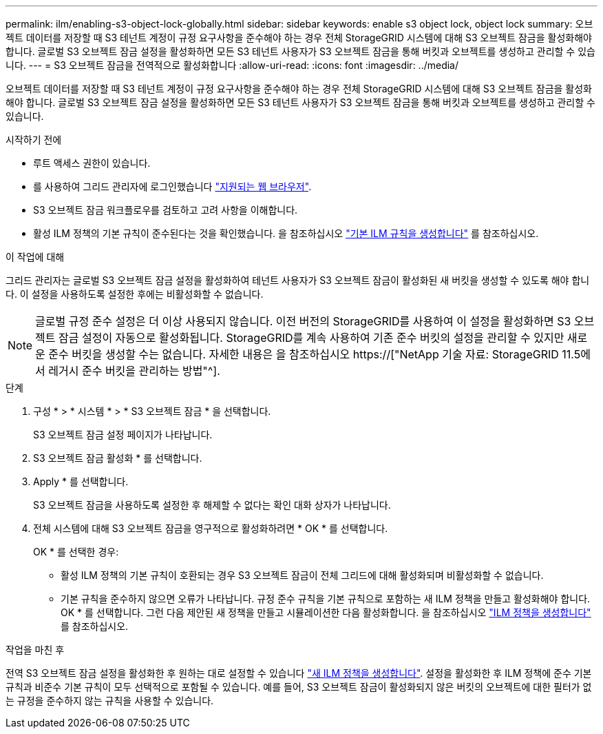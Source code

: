 ---
permalink: ilm/enabling-s3-object-lock-globally.html 
sidebar: sidebar 
keywords: enable s3 object lock, object lock 
summary: 오브젝트 데이터를 저장할 때 S3 테넌트 계정이 규정 요구사항을 준수해야 하는 경우 전체 StorageGRID 시스템에 대해 S3 오브젝트 잠금을 활성화해야 합니다. 글로벌 S3 오브젝트 잠금 설정을 활성화하면 모든 S3 테넌트 사용자가 S3 오브젝트 잠금을 통해 버킷과 오브젝트를 생성하고 관리할 수 있습니다. 
---
= S3 오브젝트 잠금을 전역적으로 활성화합니다
:allow-uri-read: 
:icons: font
:imagesdir: ../media/


[role="lead"]
오브젝트 데이터를 저장할 때 S3 테넌트 계정이 규정 요구사항을 준수해야 하는 경우 전체 StorageGRID 시스템에 대해 S3 오브젝트 잠금을 활성화해야 합니다. 글로벌 S3 오브젝트 잠금 설정을 활성화하면 모든 S3 테넌트 사용자가 S3 오브젝트 잠금을 통해 버킷과 오브젝트를 생성하고 관리할 수 있습니다.

.시작하기 전에
* 루트 액세스 권한이 있습니다.
* 를 사용하여 그리드 관리자에 로그인했습니다 link:../admin/web-browser-requirements.html["지원되는 웹 브라우저"].
* S3 오브젝트 잠금 워크플로우를 검토하고 고려 사항을 이해합니다.
* 활성 ILM 정책의 기본 규칙이 준수된다는 것을 확인했습니다. 을 참조하십시오 link:creating-default-ilm-rule.html["기본 ILM 규칙을 생성합니다"] 를 참조하십시오.


.이 작업에 대해
그리드 관리자는 글로벌 S3 오브젝트 잠금 설정을 활성화하여 테넌트 사용자가 S3 오브젝트 잠금이 활성화된 새 버킷을 생성할 수 있도록 해야 합니다. 이 설정을 사용하도록 설정한 후에는 비활성화할 수 없습니다.


NOTE: 글로벌 규정 준수 설정은 더 이상 사용되지 않습니다. 이전 버전의 StorageGRID를 사용하여 이 설정을 활성화하면 S3 오브젝트 잠금 설정이 자동으로 활성화됩니다. StorageGRID를 계속 사용하여 기존 준수 버킷의 설정을 관리할 수 있지만 새로운 준수 버킷을 생성할 수는 없습니다. 자세한 내용은 을 참조하십시오 https://["NetApp 기술 자료: StorageGRID 11.5에서 레거시 준수 버킷을 관리하는 방법"^].

.단계
. 구성 * > * 시스템 * > * S3 오브젝트 잠금 * 을 선택합니다.
+
S3 오브젝트 잠금 설정 페이지가 나타납니다.

. S3 오브젝트 잠금 활성화 * 를 선택합니다.
. Apply * 를 선택합니다.
+
S3 오브젝트 잠금을 사용하도록 설정한 후 해제할 수 없다는 확인 대화 상자가 나타납니다.

. 전체 시스템에 대해 S3 오브젝트 잠금을 영구적으로 활성화하려면 * OK * 를 선택합니다.
+
OK * 를 선택한 경우:

+
** 활성 ILM 정책의 기본 규칙이 호환되는 경우 S3 오브젝트 잠금이 전체 그리드에 대해 활성화되며 비활성화할 수 없습니다.
** 기본 규칙을 준수하지 않으면 오류가 나타납니다. 규정 준수 규칙을 기본 규칙으로 포함하는 새 ILM 정책을 만들고 활성화해야 합니다. OK * 를 선택합니다. 그런 다음 제안된 새 정책을 만들고 시뮬레이션한 다음 활성화합니다. 을 참조하십시오 link:creating-ilm-policy.html["ILM 정책을 생성합니다"] 를 참조하십시오.




.작업을 마친 후
전역 S3 오브젝트 잠금 설정을 활성화한 후 원하는 대로 설정할 수 있습니다 link:creating-proposed-ilm-policy.html["새 ILM 정책을 생성합니다"]. 설정을 활성화한 후 ILM 정책에 준수 기본 규칙과 비준수 기본 규칙이 모두 선택적으로 포함될 수 있습니다. 예를 들어, S3 오브젝트 잠금이 활성화되지 않은 버킷의 오브젝트에 대한 필터가 없는 규정을 준수하지 않는 규칙을 사용할 수 있습니다.
